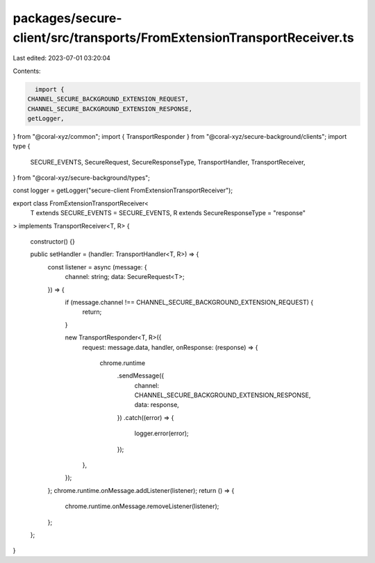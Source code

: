packages/secure-client/src/transports/FromExtensionTransportReceiver.ts
=======================================================================

Last edited: 2023-07-01 03:20:04

Contents:

.. code-block:: ts

    import {
  CHANNEL_SECURE_BACKGROUND_EXTENSION_REQUEST,
  CHANNEL_SECURE_BACKGROUND_EXTENSION_RESPONSE,
  getLogger,
} from "@coral-xyz/common";
import { TransportResponder } from "@coral-xyz/secure-background/clients";
import type {
  SECURE_EVENTS,
  SecureRequest,
  SecureResponseType,
  TransportHandler,
  TransportReceiver,
} from "@coral-xyz/secure-background/types";

const logger = getLogger("secure-client FromExtensionTransportReceiver");

export class FromExtensionTransportReceiver<
  T extends SECURE_EVENTS = SECURE_EVENTS,
  R extends SecureResponseType = "response"
> implements TransportReceiver<T, R>
{
  constructor() {}

  public setHandler = (handler: TransportHandler<T, R>) => {
    const listener = async (message: {
      channel: string;
      data: SecureRequest<T>;
    }) => {
      if (message.channel !== CHANNEL_SECURE_BACKGROUND_EXTENSION_REQUEST) {
        return;
      }

      new TransportResponder<T, R>({
        request: message.data,
        handler,
        onResponse: (response) => {
          chrome.runtime
            .sendMessage({
              channel: CHANNEL_SECURE_BACKGROUND_EXTENSION_RESPONSE,
              data: response,
            })
            .catch((error) => {
              logger.error(error);
            });
        },
      });
    };
    chrome.runtime.onMessage.addListener(listener);
    return () => {
      chrome.runtime.onMessage.removeListener(listener);
    };
  };
}


